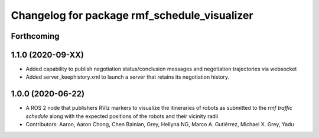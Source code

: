^^^^^^^^^^^^^^^^^^^^^^^^^^^^^^^^^^^^^^^^^^^^^
Changelog for package rmf_schedule_visualizer
^^^^^^^^^^^^^^^^^^^^^^^^^^^^^^^^^^^^^^^^^^^^^

Forthcoming
-----------

1.1.0 (2020-09-XX)
------------------
* Added capability to publish negotiation status/conclusion messages and negotiation trajectories via websocket
* Added server_keephistory.xml to launch a server that retains its negotiation history.

1.0.0 (2020-06-22)
------------------
* A ROS 2 node that publishers RViz markers to visualize the itineraries of robots as submitted to the `rmf traffic schedule` along with the expected positions of the robots and their vicinity radii
* Contributors: Aaron, Aaron Chong, Chen Bainian, Grey, Hellyna NG, Marco A. Gutiérrez, Michael X. Grey, Yadu
